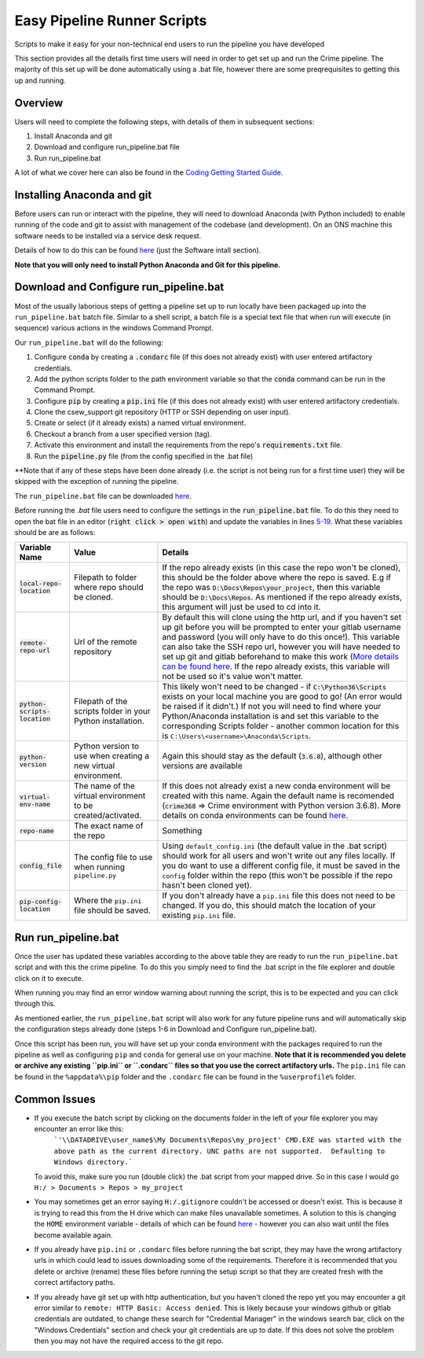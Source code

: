 Easy Pipeline Runner Scripts
============================
Scripts to make it easy for your non-technical end users to run the pipeline you have developed


This section provides all the details first time users will need in order to get set up and run the Crime pipeline. The majority of 
this set up will be done automatically using a .bat file, however there are some preqrequisites to getting this up and running.


Overview
********
Users will need to complete the following steps, with details of them in subsequent sections:

#. Install Anaconda and git
#. Download and configure run_pipeline.bat file
#. Run run_pipeline.bat

A lot of what we cover here can also be found in the `Coding Getting Started Guide <http://np2rvlapxx507/BPI/coding-getting-started-guide/-/wikis/home>`_.

Installing Anaconda and git
***************************
Before users can run or interact with the pipeline, they will need to download Anaconda (with Python included) to enable running of the code and git to assist with management of the codebase (and development). On an ONS machine this software needs to be installed via a service desk request.

Details of how to do this can be found `here <http://np2rvlapxx507/BPI/coding-getting-started-guide/-/wikis/Service-desk-requests#software-install>`_
(just the Software intall section).

**Note that you will only need to install Python Anaconda and Git for this pipeline.**

Download and Configure run_pipeline.bat
***************************************
Most of the usually laborious steps of getting a pipeline set up to run locally have been packaged up into the ``run_pipeline.bat`` batch file. Similar to
a shell script, a batch file is a special text file that when run will execute (in sequence) various actions in the windows Command Prompt.

Our ``run_pipeline.bat`` will do the following:

#. Configure :code:`conda` by creating a :code:`.condarc` file (if this does not already exist) with user entered artifactory credentials.
#. Add the python scripts folder to the path environment variable so that the :code:`conda` command can be run in the Command Prompt.
#. Configure :code:`pip` by creating a :code:`pip.ini` file (if this does not already exist) with user entered artifactory credentials.
#. Clone the csew_support git repository (HTTP or SSH depending on user input).
#. Create or select (if it already exists) a named virtual environment.
#. Checkout a branch from a user specified version (tag).
#. Activate this environment and install the requirements from the repo's :code:`requirements.txt` file.
#. Run the :code:`pipeline.py` file (from the config specified in the .bat file)

**Note that if any of these steps have been done already (i.e. the script is not being run for a first time user) they will be skipped with the exception of running the pipeline.

The ``run_pipeline.bat`` file can be downloaded `here <INSERT SHAREPOINT LINK>`_.

Before running the `.bat` file users need to configure the settings in the :code:`run_pipeline.bat` file.
To do this they need to open the bat file in an editor (:code:`right click > open with`) and update the variables
in lines `5-19 <https://github.com/ONSdigital/easy_pipeline_run/blob/653bacbc72dab950870cdb79dc1f9264ba1147ac/run_pipeline.bat#L5>`_. What these variables should be are as follows:

.. list-table:: 
   :widths: auto
   :header-rows: 1

   * - Variable Name
     - Value
     - Details
   * - :code:`local-repo-location`
     - Filepath to folder where repo should be cloned.
     - If the repo already exists (in this case the repo won't be cloned), this should be the folder above where the repo is saved.
       E.g if the repo was :code:`D:\Docs\Repos\your_project`, then this variable should be :code:`D:\Docs\Repos`. As mentioned
       if the repo already exists, this argument will just be used to cd into it.
   * - :code:`remote-repo-url`
     - Url of the remote repository
     - By default this will clone using the http url, and if you haven't set up git before you will be prompted to enter your gitlab
       username and password (you will only have to do this once!). This variable can also take the SSH repo url, however you will have
       needed to set up git and gitlab beforehand to make this work (`More details can be found here <http://np2rvlapxx507/BPI/coding-getting-started-guide/-/wikis/Git#setting-up-ssh-for-gitlab-optional>`_.
       If the repo already exists, this variable will not be used so it's value won't matter.
   * - :code:`python-scripts-location`
     - Filepath of the scripts folder in your Python installation.
     - This likely won't need to be changed - if :code:`C:\Python36\Scripts` exists on your local machine you are good to go! (An error would be raised if it didn't.)
       If not you will need to find where your Python/Anaconda installation is and set this variable to the corresponding Scripts folder - another common location for this is ``C:\Users\<username>\Anaconda\Scripts``.
   * - :code:`python-version`
     - Python version to use when creating a new virtual environment.
     - Again this should stay as the default (:code:`3.6.8`), although other versions are available
   * - :code:`virtual-env-name`
     - The name of the virtual environment to be created/activated.
     - If this does not already exist a new conda environment will be created with this name. Again the default name is recomended
       (:code:`crime368` => Crime environment with Python version 3.6.8). More details on conda environments can be found `here <http://np2rvlapxx507/BPI/coding-getting-started-guide/-/wikis/Python#conda>`_.
   * - :code:`repo-name` 
     - The exact name of the repo
     - Something
   * - :code:`config_file`
     - The config file to use when running ``pipeline.py``
     - Using ``default_config.ini`` (the default value in the .bat script) should work for all users and won't write out any files locally. If you do want to use a different config file, it must be saved in the ``config`` folder within the repo (this won't be possible if the repo hasn't been cloned yet).
   * - :code:`pip-config-location`
     - Where the ``pip.ini`` file should be saved.
     - If you don't already have a ``pip.ini`` file this does not need to be changed. If you do, this should match the location of your existing ``pip.ini`` file.

Run run_pipeline.bat
********************
Once the user has updated these variables according to the above table they are ready to run the ``run_pipeline.bat`` script and with this the crime pipeline. To do this you simply need to find the .bat script in the file explorer and double click on it to execute.

When running you may find an error window warning about running the script, this is to be expected and you can click through this.

As mentioned earlier, the ``run_pipeline.bat`` script will also work for any future pipeline runs and will automatically skip the configuration steps already done (steps 1-6 in Download and Configure run_pipeline.bat).

Once this script has been run, you will have set up your conda environment with the packages required to run the pipeline as well as configuring ``pip`` and ``conda`` for general use on your machine. **Note that it is recommended you delete or archive any existing ``pip.ini`` or ``.condarc`` files so that you use the correct artifactory urls.** The ``pip.ini`` file can be found in the ``%appdata%\pip`` folder and the ``.condarc`` file can be found in the ``%userprofile%`` folder. 

Common Issues
*************

- If you execute the batch script by clicking on the documents folder in the left of your file explorer you may encounter an error like this:
      ```'\\DATADRIVE\user_name$\My Documents\Repos\my_project'
      CMD.EXE was started with the above path as the current directory.
      UNC paths are not supported.  Defaulting to Windows directory.```
  To avoid this, make sure you run (double click) the .bat script from your mapped drive. So in this case I would go ``H:/ > Documents > Repos > my_project``
- You may sometimes get an error saying ``H:/.gitignore`` couldn't be accessed or doesn't exist. This is because it is trying to read this from the H drive which can make files unavailable sometimes. A solution to this is changing the ``HOME`` environment variable - details of which can be found `here <https://github.com/best-practice-and-impact/ons-git-config#1-home-location>`_ - however you can also wait until the files become available again.
- If you already have ``pip.ini`` or ``.condarc`` files before running the bat script, they may have the wrong artifactory urls in which could lead to issues downloading some of the requirements. Therefore it is recommended that you delete or archive (rename) these files before running the setup script so that they are created fresh with the correct artifactory paths.
- If you already have git set up with http authentication, but you haven't cloned the repo yet you may encounter a git error similar to ``remote: HTTP Basic: Access denied``. This is likely because your windows github or gitlab credentials are outdated, to change these search for "Credential Manager" in the windows search bar, click on the "Windows Credentials" section and check your git credentials are up to date. If this does not solve the problem then you may not have the required access to the git repo.